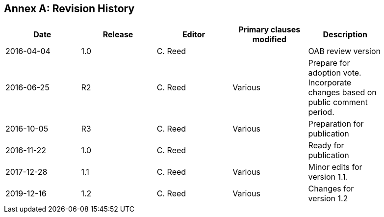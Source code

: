 [appendix]
:appendix-caption: Annex
== Revision History

[width="90%",options="header"]
|===
|Date |Release |Editor | Primary clauses modified |Description
|2016-04-04 |1.0 |C. Reed | |OAB review version
|2016-06-25 |R2 |C. Reed |Various |Prepare for adoption vote. Incorporate changes based on public comment period.
|2016-10-05 |R3 |C. Reed |Various |Preparation for publication
|2016-11-22 |1.0 |C. Reed | |Ready for publication
|2017-12-28 |1.1 |C. Reed |Various |Minor edits for version 1.1.
|2019-12-16 |1.2 |C. Reed | Various |Changes for version 1.2
|===

